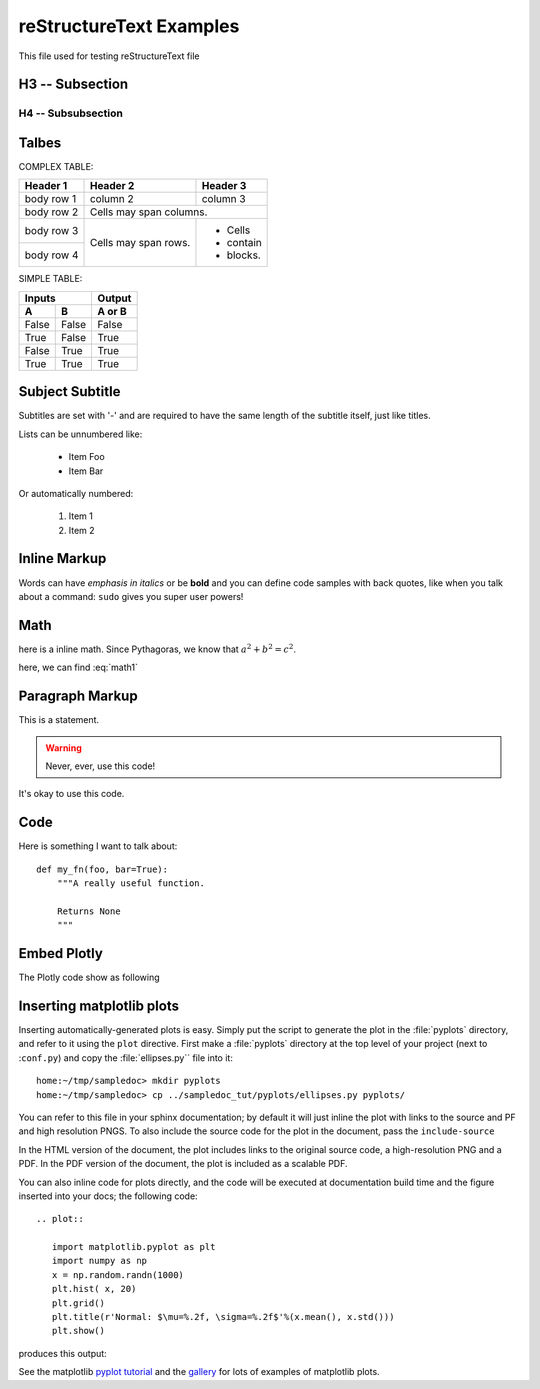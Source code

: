 reStructureText Examples
===========================

This file used for testing reStructureText file

H3 -- Subsection
----------------

H4 -- Subsubsection
+++++++++++++++++++


Talbes
----------------
COMPLEX TABLE:

+------------+------------+-----------+
| Header 1   | Header 2   | Header 3  |
+============+============+===========+
| body row 1 | column 2   | column 3  |
+------------+------------+-----------+
| body row 2 | Cells may span columns.|
+------------+------------+-----------+
| body row 3 | Cells may  | - Cells   |
+------------+ span rows. | - contain |
| body row 4 |            | - blocks. |
+------------+------------+-----------+

SIMPLE TABLE:

=====  =====  ======
   Inputs     Output
------------  ------
  A      B    A or B
=====  =====  ======
False  False  False
True   False  True
False  True   True
True   True   True
=====  =====  ======

Subject Subtitle
----------------
Subtitles are set with '-' and are required to have the same length 
of the subtitle itself, just like titles.
 
Lists can be unnumbered like:
 
 * Item Foo
 * Item Bar
 
Or automatically numbered:
 
 #. Item 1
 #. Item 2

Inline Markup
-------------
Words can have *emphasis in italics* or be **bold** and you can define
code samples with back quotes, like when you talk about a command: ``sudo`` 
gives you super user powers!

Math
-------------

here is a inline math. Since Pythagoras, we know that :math:`a^2 + b^2 = c^2`.


.. math::
   :label: math1

   (a + b)^2 = a^2 + 2ab + b^2

   (a - b)^2 = a^2 - 2ab + b^2

here, we can find :eq:`math1`

Paragraph Markup
--------------------
This is a statement.

.. warning::

   Never, ever, use this code!

.. versionadded:: 0.0.1

It's okay to use this code.

Code
---------------------
Here is something I want to talk about::

    def my_fn(foo, bar=True):
        """A really useful function.

        Returns None
        """


Embed Plotly
---------------------------
The Plotly code show as following

.. raw:: html
	
    <script src="https://cdn.plot.ly/plotly-latest.min.js"></script>
    <div id="33366951-e206-465b-afba-31a4cff7492f" style="height: 100%; width: 100%;" class="plotly-graph-div"></div><script type="text/javascript">window.PLOTLYENV=window.PLOTLYENV || {};window.PLOTLYENV.BASE_URL="https://plot.ly";Plotly.newPlot("33366951-e206-465b-afba-31a4cff7492f", [{"mode": "lines", "x": [0.0, 0.9297764882555776, 0.9685831621948102, 0.0, null, 0.0, 0.72896856285627, 0.6374239187270574, 0.0, null, 0.0, 0.8090170006748053, 0.8763066841745963, 0.0, null, 0.0, 0.535826718963432, 0.42577921204230046, 0.0, null, 0.0, 0.8763066841745963, 0.9297764882555776, 0.0, null, 0.0, 0.6374239187270574, 0.535826718963432, 0.0, null, 0.0, -0.929776468527858, -0.8763066583575159, 0.0, null, 0.0, 0.8090169376762217, 0.72896856285627, 0.0, null, 0.0, 0.8763066325404327, 0.8090169376762217, 0.0, null, 0.0, 0.5358268094581513, 0.6374240013103503, 0.0, null, 0.0, 0.9685831355403259, 0.9297764488001358, 0.0, null, 0.0, 0.9297764488001358, 0.8763066325404327, 0.0, null, 0.0, -0.9921147082997216, -0.9999999999999986, 0.0, null, 0.0, -0.9685831488675696, -0.929776468527858, 0.0, null, 0.0, -0.9921146948665578, -0.9685831488675696, 0.0, null, 0.0, 0.9921146881499716, 0.9685831355403259, 0.0, null, 0.0, 1.0, 0.9921146881499716, 0.0, null, 0.0, 0.7289686362257485, 0.8090170006748053, 0.0, null, 0.0, -0.9999999999999986, -0.9921146948665578, 0.0, null, 0.0, 0.6374240013103503, 0.7289686362257485, 0.0, null, 0.0, 0.4257793090212906, 0.5358268094581513, 0.0, null, 0.0, -0.9685831755220482, -0.9921147082997216, 0.0, null, 0.0, -0.9297765079832945, -0.9685831755220482, 0.0, null, 0.0, 0.309017014761716, 0.4257793090212906, 0.0, null, 0.0, -0.8763067099916744, -0.9297765079832945, 0.0, null, 0.0, 0.18738133774757554, 0.309017014761716, 0.0, null, 0.0, 0.06279054520165538, 0.18738133774757554, 0.0, null, 0.0, -0.8090170321740936, -0.8763067099916744, 0.0, null, 0.0, -0.7289686729104845, -0.8090170321740936, 0.0, null, 0.0, -0.06279049171760964, 0.06279054520165538, 0.0, null, 0.0, -0.5358268547055087, -0.6374240426019939, 0.0, null, 0.0, -0.18738128510700514, -0.06279049171760964, 0.0, null, 0.0, -0.6374240426019939, -0.7289686729104845, 0.0, null, 0.0, -0.3090169637947943, -0.18738128510700514, 0.0, null, 0.0, -0.42577935751078394, -0.5358268547055087, 0.0, null, 0.0, -0.3090170657286372, -0.42577935751078394, 0.0, null, 0.0, -0.42577926053179604, -0.3090169637947943, 0.0, null, 0.0, -0.18738139038814564, -0.3090170657286372, 0.0, null, 0.0, -0.5358267642107923, -0.42577926053179604, 0.0, null, 0.0, -0.06279059868570115, -0.18738139038814564, 0.0, null, 0.0, 0.06279043823356417, -0.06279059868570115, 0.0, null, 0.0, -0.6374239600187046, -0.5358267642107923, 0.0, null, 0.0, 0.1873812324664346, 0.06279043823356417, 0.0, null, 0.0, 0.30901691282787175, 0.1873812324664346, 0.0, null, 0.0, -0.7289685995410105, -0.6374239600187046, 0.0, null, 0.0, -0.8090169691755148, -0.7289685995410105, 0.0, null, 0.0, 0.42577921204230046, 0.30901691282787175, 0.0, null, 0.0, 0.9921147015831411, 1.0, 0.0, null, 0.0, -0.8763066583575159, -0.8090169691755148, 0.0, null, 0.0, 0.9685831621948102, 0.9921147015831411, 0.0], "y": [0.0, 0.36812454670549444, 0.2486898830123611, 0.0, null, 0.0, -0.6845471746835745, -0.7705133015299876, 0.0, null, 0.0, 0.5877852436214624, 0.4817536665879403, 0.0, null, 0.0, -0.8443279737429545, -0.9048270898865914, 0.0, null, 0.0, 0.4817536665879403, 0.36812454670549444, 0.0, null, 0.0, -0.7705133015299876, -0.8443279737429545, 0.0, null, 0.0, 0.3681245965320234, 0.4817537135490333, 0.0, null, 0.0, -0.5877853303315662, -0.6845471746835745, 0.0, null, 0.0, -0.48175376051012514, -0.5877853303315662, 0.0, null, 0.0, 0.844327916313264, 0.7705132332111516, 0.0, null, 0.0, -0.24868998682470217, -0.36812464635855147, 0.0, null, 0.0, -0.36812464635855147, -0.48175376051012514, 0.0, null, 0.0, -0.12533317827039392, 5.3589792725968036e-08, 0.0, null, 0.0, 0.24868993491853192, 0.3681245965320234, 0.0, null, 0.0, 0.12533328460483678, 0.24868993491853192, 0.0, null, 0.0, -0.12533333777205702, -0.24868998682470217, 0.0, null, 0.0, 0.0, -0.12533333777205702, 0.0, null, 0.0, 0.6845470965530219, 0.5877852436214624, 0.0, null, 0.0, 5.3589792725968036e-08, 0.12533328460483678, 0.0, null, 0.0, 0.7705132332111516, 0.6845470965530219, 0.0, null, 0.0, 0.9048270442517466, 0.844327916313264, 0.0, null, 0.0, -0.2486898311061897, -0.12533317827039392, 0.0, null, 0.0, -0.36812449687896437, -0.2486898311061897, 0.0, null, 0.0, 0.9510565096710907, 0.9048270442517466, 0.0, null, 0.0, -0.48175361962684576, -0.36812449687896437, 0.0, null, 0.0, 0.982287246310329, 0.9510565096710907, 0.0, null, 0.0, 0.9980267268131043, 0.982287246310329, 0.0, null, 0.0, -0.5877852002664082, -0.48175361962684576, 0.0, null, 0.0, -0.6845470574877428, -0.5877852002664082, 0.0, null, 0.0, 0.9980267301780352, 0.9980267268131043, 0.0, null, 0.0, -0.8443278875984149, -0.7705131990517303, 0.0, null, 0.0, 0.9822872563520547, 0.9980267301780352, 0.0, null, 0.0, -0.7705131990517303, -0.6845470574877428, 0.0, null, 0.0, 0.951056526231247, 0.9822872563520547, 0.0, null, 0.0, -0.9048270214343204, -0.8443278875984149, 0.0, null, 0.0, -0.9510564931109314, -0.9048270214343204, 0.0, null, 0.0, 0.9048270670691704, 0.951056526231247, 0.0, null, 0.0, -0.9822872362686005, -0.9510564931109314, 0.0, null, 0.0, 0.8443279450281105, 0.9048270670691704, 0.0, null, 0.0, -0.9980267234481706, -0.9822872362686005, 0.0, null, 0.0, -0.9980267335429632, -0.9980267234481706, 0.0, null, 0.0, 0.7705132673705709, 0.8443279450281105, 0.0, null, 0.0, -0.9822872663937775, -0.9980267335429632, 0.0, null, 0.0, -0.9510565427914007, -0.9822872663937775, 0.0, null, 0.0, 0.684547135618299, 0.7705132673705709, 0.0, null, 0.0, 0.587785286976515, 0.684547135618299, 0.0, null, 0.0, -0.9048270898865914, -0.9510565427914007, 0.0, null, 0.0, 0.12533323143761538, 0.0, 0.0, null, 0.0, 0.4817537135490333, 0.587785286976515, 0.0, null, 0.0, 0.2486898830123611, 0.12533323143761538, 0.0], "z": [0.0, 0.0, 0.0, 0.0, null, 0.0, 0.0, 0.0, 0.0, null, 0.0, 0.0, 0.0, 0.0, null, 0.0, 0.0, 0.0, 0.0, null, 0.0, 0.0, 0.0, 0.0, null, 0.0, 0.0, 0.0, 0.0, null, 0.0, 0.0, 0.0, 0.0, null, 0.0, 0.0, 0.0, 0.0, null, 0.0, 0.0, 0.0, 0.0, null, 0.0, 0.0, 0.0, 0.0, null, 0.0, 0.0, 0.0, 0.0, null, 0.0, 0.0, 0.0, 0.0, null, 0.0, 0.0, 0.0, 0.0, null, 0.0, 0.0, 0.0, 0.0, null, 0.0, 0.0, 0.0, 0.0, null, 0.0, 0.0, 0.0, 0.0, null, 0.0, 0.0, 0.0, 0.0, null, 0.0, 0.0, 0.0, 0.0, null, 0.0, 0.0, 0.0, 0.0, null, 0.0, 0.0, 0.0, 0.0, null, 0.0, 0.0, 0.0, 0.0, null, 0.0, 0.0, 0.0, 0.0, null, 0.0, 0.0, 0.0, 0.0, null, 0.0, 0.0, 0.0, 0.0, null, 0.0, 0.0, 0.0, 0.0, null, 0.0, 0.0, 0.0, 0.0, null, 0.0, 0.0, 0.0, 0.0, null, 0.0, 0.0, 0.0, 0.0, null, 0.0, 0.0, 0.0, 0.0, null, 0.0, 0.0, 0.0, 0.0, null, 0.0, 0.0, 0.0, 0.0, null, 0.0, 0.0, 0.0, 0.0, null, 0.0, 0.0, 0.0, 0.0, null, 0.0, 0.0, 0.0, 0.0, null, 0.0, 0.0, 0.0, 0.0, null, 0.0, 0.0, 0.0, 0.0, null, 0.0, 0.0, 0.0, 0.0, null, 0.0, 0.0, 0.0, 0.0, null, 0.0, 0.0, 0.0, 0.0, null, 0.0, 0.0, 0.0, 0.0, null, 0.0, 0.0, 0.0, 0.0, null, 0.0, 0.0, 0.0, 0.0, null, 0.0, 0.0, 0.0, 0.0, null, 0.0, 0.0, 0.0, 0.0, null, 0.0, 0.0, 0.0, 0.0, null, 0.0, 0.0, 0.0, 0.0, null, 0.0, 0.0, 0.0, 0.0, null, 0.0, 0.0, 0.0, 0.0, null, 0.0, 0.0, 0.0, 0.0, null, 0.0, 0.0, 0.0, 0.0], "type": "scatter3d", "uid": "f9c95228-05ef-11e9-8196-00e01a68001a"}], {}, {"showLink": true, "linkText": "Export to plot.ly"})</script>


Inserting matplotlib plots
---------------------------

Inserting automatically-generated plots is easy.  Simply put the
script to generate the plot in the :file:`pyplots` directory, and
refer to it using the ``plot`` directive.  First make a
:file:`pyplots` directory at the top level of your project (next to
:``conf.py``) and copy the :file:`ellipses.py`` file into it::

    home:~/tmp/sampledoc> mkdir pyplots
    home:~/tmp/sampledoc> cp ../sampledoc_tut/pyplots/ellipses.py pyplots/


You can refer to this file in your sphinx documentation; by default it
will just inline the plot with links to the source and PF and high
resolution PNGS.  To also include the source code for the plot in the
document, pass the ``include-source``


In the HTML version of the document, the plot includes links to the
original source code, a high-resolution PNG and a PDF.  In the PDF
version of the document, the plot is included as a scalable PDF.

.. raw::html

   .. literalinclude:: test.div 

You can also inline code for plots directly, and the code will be
executed at documentation build time and the figure inserted into your
docs; the following code::

   .. plot::

      import matplotlib.pyplot as plt
      import numpy as np
      x = np.random.randn(1000)
      plt.hist( x, 20)
      plt.grid()
      plt.title(r'Normal: $\mu=%.2f, \sigma=%.2f$'%(x.mean(), x.std()))
      plt.show()

produces this output:

.. plot::

    import matplotlib.pyplot as plt
    import numpy as np
    x = np.random.randn(1000)
    plt.hist( x, 20)
    plt.grid()
    plt.title(r'Normal: $\mu=%.2f, \sigma=%.2f$'%(x.mean(), x.std()))
    plt.show()


See the matplotlib `pyplot tutorial
<http://matplotlib.sourceforge.net/users/pyplot_tutorial.html>`_ and
the `gallery <http://matplotlib.sourceforge.net/gallery.html>`_ for
lots of examples of matplotlib plots.

